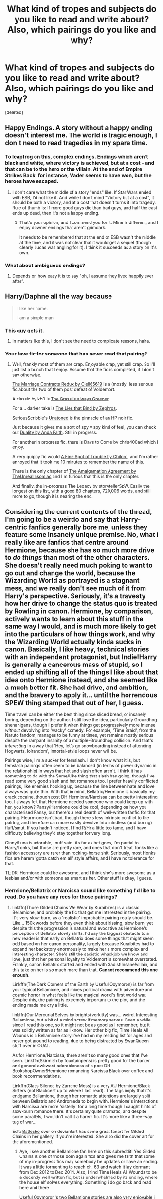#+TITLE: What kind of tropes and subjects do you like to read and write about? Also, which pairings do you like and why?

* What kind of tropes and subjects do you like to read and write about? Also, which pairings do you like and why?
:PROPERTIES:
:Score: 29
:DateUnix: 1463903308.0
:DateShort: 2016-May-22
:FlairText: Discussion
:END:
[deleted]


** Happy Endings. A story without a happy ending doesn't interest me. The world is tragic enough, I don't need to read tragedies in my spare time.
:PROPERTIES:
:Author: Starfox5
:Score: 22
:DateUnix: 1463944442.0
:DateShort: 2016-May-22
:END:

*** To leapfrog on this, complex endings. Endings which aren't black and white, where victory is achieved, but at a cost - and that can be to the hero or the villain. At the end of Empire Strikes Back, for instance, Vader seems to have won, but the heroes have escaped.
:PROPERTIES:
:Score: 5
:DateUnix: 1464060309.0
:DateShort: 2016-May-24
:END:

**** I don't care what the middle of a story "ends" like. If Star Wars ended with ESB, I'd not like it. And while I don't mind "Victory but at a cost", it should be both a victory, and at a cost that doesn't turns it into tragedy. Rule of thumb is: If more good guys die than bad guys, and half the cast ends up dead, then it's not a happy ending.
:PROPERTIES:
:Author: Starfox5
:Score: 5
:DateUnix: 1464069583.0
:DateShort: 2016-May-24
:END:

***** That's your opinion, and I commend you for it. Mine is different, and I enjoy downer endings that aren't grimdark.

It needs to be remembered that at the end of ESB wasn't the middle at the time, and it was not clear that it would get a sequel (though clearly Lucas was angling for it). I think it succeeds as a story on it's own.
:PROPERTIES:
:Score: 3
:DateUnix: 1464081465.0
:DateShort: 2016-May-24
:END:


*** What about ambiguous endings?
:PROPERTIES:
:Author: Obversa
:Score: 1
:DateUnix: 1464057631.0
:DateShort: 2016-May-24
:END:

**** Depends on how easy it is to say "oh, I assume they lived happily ever after".
:PROPERTIES:
:Author: Starfox5
:Score: 6
:DateUnix: 1464069605.0
:DateShort: 2016-May-24
:END:


** Harry/Daphne all the way because

#+begin_quote
  I like her name.

  I am a simple man.
#+end_quote
:PROPERTIES:
:Author: yarglethatblargle
:Score: 50
:DateUnix: 1463904338.0
:DateShort: 2016-May-22
:END:

*** This guy gets it.
:PROPERTIES:
:Author: MrBuffySummers
:Score: 18
:DateUnix: 1463935116.0
:DateShort: 2016-May-22
:END:

**** In matters like this, I don't see the need to complicate reasons, haha.
:PROPERTIES:
:Author: yarglethatblargle
:Score: 4
:DateUnix: 1463939437.0
:DateShort: 2016-May-22
:END:


*** Your fave fic for someone that has never read that pairing?
:PROPERTIES:
:Author: eclectique
:Score: 3
:DateUnix: 1464054893.0
:DateShort: 2016-May-24
:END:

**** Well, frankly most of them are crap. Enjoyable crap, yet still crap. So I'll just list a bunch that I enjoy. Assume that the fic is completed, if I don't say otherwise.

[[https://www.fanfiction.net/s/5835213/1/The-Marriage-Contracts-Redux][The Marriage Contracts Redux by Clell65619]] is a (mostly) less serious fic about the two of them post defeat of Voldemort.

A classic by kb0 is [[https://www.fanfiction.net/s/4334542/1/The-Grass-Is-Always-Greener][The Grass is always Greener]].

For a... darker take is [[https://www.fanfiction.net/s/6245561/1/The-Lies-that-Bind][The Lies that Bind by Zephros]].

SeriousScribble's [[https://www.fanfiction.net/s/8262940/1/Unatoned][Unatoned]] is the pinnacle of an HP noir fic.

Just because it gives me a sort of spy v spy kind of feel, you can check out [[https://www.fanfiction.net/s/7145549/1/Duality][Duality by Anda Faith]]. Still in progress.

For another in progress fic, there is [[https://www.fanfiction.net/s/10728064/1/Days-to-Come][Days to Come by chris400ad]] which I enjoy.

A very quippy fic would [[https://www.fanfiction.net/s/6257522/1/A-Fine-Spot-of-Trouble][A Fine Spot of Trouble by Chilord]], and I'm rather annoyed that it took me 10 minutes to remember the name of this.

There is the only chapter of [[https://www.fanfiction.net/s/11487772/1/The-Amalgamation-Agreement][The Amalgamation Agreement by TheUnrealInsomiac]] and I'm furious that this is the only chapter.

And finally, the in-progress [[https://www.fanfiction.net/s/9774121/1/The-Legacy][The Legacy by storytellerSpW]]. Easily the longest on this list, with a good 80 chapters, 720,006 words, and still more to go, though it is nearing the end.
:PROPERTIES:
:Author: yarglethatblargle
:Score: 6
:DateUnix: 1464056502.0
:DateShort: 2016-May-24
:END:


** Considering the current contents of the thread, I'm going to be a weirdo and say that Harry-centric fanfics generally bore me, unless they feature some insanely unique premise. No, what I really like are fanfics that centre around Hermione, because she has so much more drive to /do things/ than most of the other characters. She doesn't really need much poking to want to go out and change the world, because the Wizarding World as portrayed is a stagnant mess, and we really don't see much of it from Harry's perspective. Seriously, it's a travesty how her drive to change the status quo is treated by Rowling in canon. Hermione, by comparison, actively wants to learn about this stuff in the same way I would, and is much more likely to get into the particulars of how things work, and why the Wizarding World actually kinda sucks in canon. Basically, I like heavy, technical stories with an independent protagonist, but Indie!Harry is generally a cancerous mass of stupid, so I ended up shifting all of the things I like about that idea onto Hermione instead, and she seemed like a much better fit. She had drive, and ambition, and the bravery to apply it... until the horrendous SPEW thing stamped that out of her, I guess.

Time travel can be either the best thing since sliced bread, or insanely boring, depending on the author. I still love the idea, particularly Groundhog shenanigans, though I prefer it when things get progressively more intense /without/ devolving into 'wacky' comedy. For example, 'Time Braid', from the Naruto fandom, manages to be funny at times, yet remains mostly serious despite the rampant insanity of a multiple-Groundhog collision. And that's /interesting/ in a way that 'Hey, let's go snowboarding instead of attending Hogwarts, lolrandom', Innortal-style loops never will be.

Pairings wise, I'm a sucker for femslash. I don't know what it is, but femslash pairings often seem to be balanced (in terms of power dynamic in the relationship) in ways that het and slash often aren't. I think it has something to do with the Seme/Uke thing that slash has going, though I've read some very good slash and het romances too. I prefer heavily conflicted pairings, like enemies hooking up, because the line between hate and love always was quite thin. With that in mind, Bellatrix/Hermione is basically my crack cocaine, though post DH Hermione/Narcissa can be pretty interesting too. I always felt that Hermione needed someone who could keep up with her, you know? Pansy/Hermione could be cool, depending on how you characterised Pansy, but there's a real dearth of well-written fanfic for that pairing. Fleurmione isn't bad, though there's less intrinsic conflict to the pairing, and therefore can more easily devolve into mindless (and boring) fluff/smut. If you hadn't noticed, I find R/Hr a little too tame, and I have difficulty believing they'd stay together for very long.

Ginny/Luna is adorable, 'nuff said. As far as het goes, I'm partial to Harry/Tonks, but those are pretty rare, and ones that don't treat Tonks like a fashion accessory are rarer than rocking-horse shit. Seriously, most Honks fics are harem 'gotta catch em all' style affairs, and I have no tolerance for that.

TL;DR: Hermione could be awesome, and I think she's more awesome as a lesbian and/or with someone as smart as her. Other stuff is okay, I guess.
:PROPERTIES:
:Author: LordSunder
:Score: 28
:DateUnix: 1463926083.0
:DateShort: 2016-May-22
:END:

*** Hermione/Bellatrix or Narcissa sound like something I'd like to read. Do you have any recs for those pairings?
:PROPERTIES:
:Author: throwy09
:Score: 3
:DateUnix: 1463946325.0
:DateShort: 2016-May-23
:END:

**** linkffn(Those Gilded Chains We Wear by Kuraibites) is a classic Bellamione, and probably the fic that got me interested in the pairing. It's very slow-burn, as a 'realistic' improbable pairing really should be. Like... 150k words before they even think about kissing, slow burn, yet despite this the progression is natural and evocative as Hermione's perception of Bellatrix slowly shifts. I'd say the biggest obstacle to a new reader is that early on Bellatrix does some things that might seem odd based on her canon personality, largely because Kuraibites had to expand her backstory enormously to make her a more complex and interesting character. She's still the sadistic whackjob we know and love, just that her personal loyalty to Voldemort is somewhat overstated. Frankly, canon Bellatrix started and ended with Sadist!Insane!villain, and this take on her is /so/ much more than that. *Cannot recommend this one enough.*

Linkffn(The Dark Corners of the Earth by Useful Oxymoron) is far from your typical Bellamione, and mixes political drama with adventure and cosmic horror in what feels like the magical world's first world war. Despite this, the pairing is extremely important to the plot, and the ending made me cry a little.

linkffn(Our Mercurial Selves by brightsilverkitty) was... weird. Interesting Bellamione, but a bit of a mind screw if memory serves. Been a while since I read this one, so it might not be as good as I remember, but it was solidly written as far as I know. Her other big fic, Time Heals All Wounds is a Bellamione story I've had on my reading list for ages and never got around to reading, due to being distracted by SwanQueen stuff over in OUAT.

As for Hermione/Narcissa, there aren't so many good ones that I've seen. Linkffn(Skirmish by fountainpens) is pretty good for the banter and general awkward adorableness of a post DH BookshopOwner!Hermione romancing Narcissa Black over coffee and book recommendations.

Linkffn(Glass Silence by Zarrene Moss) is a very AU Hermione/Black Sisters (not Blackcest up to where I last read). The tags imply that it's endgame Bellamione, though her romantic attentions are largely split between Bellatrix and Andromeda to begin with. Hermione's interactions with Narcissa are more 'sisterly' for a long time though I caught hints of slow-burn romance there. It's certainly quite dramatic, and despite some parallels, I wouldn't call it a harem fic. It's more like a three-way tug of war...

Edit: [[http://batlesbo.deviantart.com][Batlesbo]] over on deviantart has some great fanart for Gilded Chains in her gallery, if you're interested. She also did the cover art for the aforementioned.
:PROPERTIES:
:Author: LordSunder
:Score: 4
:DateUnix: 1463950526.0
:DateShort: 2016-May-23
:END:

***** Aye, i see another Bellamione fan here on this subreddit! Yes Gilded Chains is one of those born again fics and gives me faith that some of my in-progress fics may somebody be updates or have an ending. It was a little tormenting to reach ch. 63 and watch it lay dormant from Dec 2012 to Dec 2014. Also, I find Time Heals All Wounds to be a decently well written fic, but is underwhelmed by its ending, where the house elf solves everything. Something i do go back and read here and there

Useful Oxymoron's two Bellamione stories are also very enjoyable i agree, although i find Bellatrix and Severus fighting it out as the head of two magical alliances in a wizarding world war a little stretching my suspension.

[[/u/throwy09]] Another fic i do recommend for Bellamione is linkffn(Room 5), at least up till chapter 27. It raises the forbidden allure of this two characters on opposing factions. This is one fic where i was well-prepared to accept chapter 27 as a decent end and would have been content with what i got.
:PROPERTIES:
:Author: FinallyGivenIn
:Score: 6
:DateUnix: 1464012434.0
:DateShort: 2016-May-23
:END:

****** [[http://www.fanfiction.net/s/8828084/1/][*/Room 5/*]] by [[https://www.fanfiction.net/u/4434744/dancing-through-the-madness][/dancing through the madness/]]

#+begin_quote
  What do you do when you can't harm the person you hate? Bellamione.
#+end_quote

^{/Site/: [[http://www.fanfiction.net/][fanfiction.net]] *|* /Category/: Harry Potter *|* /Rated/: Fiction M *|* /Chapters/: 33 *|* /Words/: 78,284 *|* /Reviews/: 218 *|* /Favs/: 241 *|* /Follows/: 367 *|* /Updated/: 3/27 *|* /Published/: 12/24/2012 *|* /id/: 8828084 *|* /Language/: English *|* /Genre/: Drama/Romance *|* /Characters/: Hermione G., Bellatrix L. *|* /Download/: [[http://www.p0ody-files.com/ff_to_ebook/ffn-bot/index.php?id=8828084&source=ff&filetype=epub][EPUB]] or [[http://www.p0ody-files.com/ff_to_ebook/ffn-bot/index.php?id=8828084&source=ff&filetype=mobi][MOBI]]}

--------------

*FanfictionBot*^{1.3.7} *|* [[[https://github.com/tusing/reddit-ffn-bot/wiki/Usage][Usage]]] | [[[https://github.com/tusing/reddit-ffn-bot/wiki/Changelog][Changelog]]] | [[[https://github.com/tusing/reddit-ffn-bot/issues/][Issues]]] | [[[https://github.com/tusing/reddit-ffn-bot/][GitHub]]] | [[[https://www.reddit.com/message/compose?to=tusing][Contact]]]

^{/New in this version: PM request support!/}
:PROPERTIES:
:Author: FanfictionBot
:Score: 1
:DateUnix: 1464012449.0
:DateShort: 2016-May-23
:END:


***** [[http://www.fanfiction.net/s/8421972/1/][*/Glass Silence/*]] by [[https://www.fanfiction.net/u/4189664/Zarrene-Moss][/Zarrene Moss/]]

#+begin_quote
  In another world, Hermione Granger never attended Hogwarts. Orphaned at age three, she grew up supporting her low-income adoptive family who hadn't the means to pay for her education. Desperation and a chance encounter lead her into the employ of the three Black sisters. She finds herself caught in their deadly web, helplessly waiting to see who will reach her first. H/B, H/N, H/A.
#+end_quote

^{/Site/: [[http://www.fanfiction.net/][fanfiction.net]] *|* /Category/: Harry Potter *|* /Rated/: Fiction M *|* /Chapters/: 29 *|* /Words/: 192,954 *|* /Reviews/: 752 *|* /Favs/: 594 *|* /Follows/: 932 *|* /Updated/: 5/13 *|* /Published/: 8/12/2012 *|* /id/: 8421972 *|* /Language/: English *|* /Genre/: Drama/Romance *|* /Characters/: <Hermione G., Bellatrix L.> Narcissa M., Andromeda T. *|* /Download/: [[http://www.p0ody-files.com/ff_to_ebook/ffn-bot/index.php?id=8421972&source=ff&filetype=epub][EPUB]] or [[http://www.p0ody-files.com/ff_to_ebook/ffn-bot/index.php?id=8421972&source=ff&filetype=mobi][MOBI]]}

--------------

[[http://www.fanfiction.net/s/11448506/1/][*/The Dark Corners of the Earth/*]] by [[https://www.fanfiction.net/u/1285752/Useful-Oxymoron][/Useful Oxymoron/]]

#+begin_quote
  The war was supposed to end with the fall of Voldemort. Instead, it not only kept going but steadily escalated into a full-scale wizarding world war as two people who were thought to be dead pit their armies against each other. Now Hermione is desperately trying to find a way to save the wizarding world from itself... and from that which lies among the dark corners of the Earth.
#+end_quote

^{/Site/: [[http://www.fanfiction.net/][fanfiction.net]] *|* /Category/: Harry Potter *|* /Rated/: Fiction M *|* /Chapters/: 35 *|* /Words/: 225,950 *|* /Reviews/: 531 *|* /Favs/: 271 *|* /Follows/: 361 *|* /Updated/: 4/9 *|* /Published/: 8/14/2015 *|* /Status/: Complete *|* /id/: 11448506 *|* /Language/: English *|* /Genre/: Romance/Horror *|* /Characters/: <Bellatrix L., Hermione G.> Luna L. *|* /Download/: [[http://www.p0ody-files.com/ff_to_ebook/ffn-bot/index.php?id=11448506&source=ff&filetype=epub][EPUB]] or [[http://www.p0ody-files.com/ff_to_ebook/ffn-bot/index.php?id=11448506&source=ff&filetype=mobi][MOBI]]}

--------------

[[http://www.fanfiction.net/s/11775327/1/][*/Skirmish/*]] by [[https://www.fanfiction.net/u/2914862/fountainpens][/fountainpens/]]

#+begin_quote
  Hermione Granger attempts a life in Muggle London, away from the publicity and chaos of the wizarding world after the war. Yet, her past catches up to her when a new customer enters the small bookstore she manages. [Eventual CissaMione. T for now; probably gonna change to M later.]
#+end_quote

^{/Site/: [[http://www.fanfiction.net/][fanfiction.net]] *|* /Category/: Harry Potter *|* /Rated/: Fiction T *|* /Chapters/: 11 *|* /Words/: 38,679 *|* /Reviews/: 110 *|* /Favs/: 86 *|* /Follows/: 227 *|* /Updated/: 23h *|* /Published/: 2/6 *|* /id/: 11775327 *|* /Language/: English *|* /Genre/: Drama/Romance *|* /Characters/: <Hermione G., Narcissa M.> *|* /Download/: [[http://www.p0ody-files.com/ff_to_ebook/ffn-bot/index.php?id=11775327&source=ff&filetype=epub][EPUB]] or [[http://www.p0ody-files.com/ff_to_ebook/ffn-bot/index.php?id=11775327&source=ff&filetype=mobi][MOBI]]}

--------------

[[http://www.fanfiction.net/s/7755315/1/][*/Those Gilded Chains We Wear/*]] by [[https://www.fanfiction.net/u/2122479/KuraiBites][/KuraiBites/]]

#+begin_quote
  During the battle for Hogwarts, Hermione accepts to do the Unbreakable Vow with Bellatrix to protect the people she loves. But binding herself to the dark witch has more consequences than she could ever have anticipated. Cover art by batlesbo/Chloé C.
#+end_quote

^{/Site/: [[http://www.fanfiction.net/][fanfiction.net]] *|* /Category/: Harry Potter *|* /Rated/: Fiction M *|* /Chapters/: 41 *|* /Words/: 308,991 *|* /Reviews/: 2,298 *|* /Favs/: 1,933 *|* /Follows/: 2,141 *|* /Updated/: 2/25 *|* /Published/: 1/19/2012 *|* /id/: 7755315 *|* /Language/: English *|* /Genre/: Romance/Angst *|* /Characters/: Hermione G., Bellatrix L. *|* /Download/: [[http://www.p0ody-files.com/ff_to_ebook/ffn-bot/index.php?id=7755315&source=ff&filetype=epub][EPUB]] or [[http://www.p0ody-files.com/ff_to_ebook/ffn-bot/index.php?id=7755315&source=ff&filetype=mobi][MOBI]]}

--------------

[[http://www.fanfiction.net/s/10922077/1/][*/Our Mercurial Selves/*]] by [[https://www.fanfiction.net/u/2053743/brightsilverkitty][/brightsilverkitty/]]

#+begin_quote
  In the wake of a tragedy Dumbledore seizes an opportunity to use a mother's plea to his advantage. Unfortunately he did not factor a certain Death Eater into the equation. (Not a part of the "Time Heals All Wounds" series)
#+end_quote

^{/Site/: [[http://www.fanfiction.net/][fanfiction.net]] *|* /Category/: Harry Potter *|* /Rated/: Fiction M *|* /Chapters/: 26 *|* /Words/: 87,031 *|* /Reviews/: 494 *|* /Favs/: 438 *|* /Follows/: 818 *|* /Updated/: 3/13 *|* /Published/: 12/26/2014 *|* /id/: 10922077 *|* /Language/: English *|* /Genre/: Angst *|* /Characters/: <Bellatrix L., Hermione G.> Narcissa M. *|* /Download/: [[http://www.p0ody-files.com/ff_to_ebook/ffn-bot/index.php?id=10922077&source=ff&filetype=epub][EPUB]] or [[http://www.p0ody-files.com/ff_to_ebook/ffn-bot/index.php?id=10922077&source=ff&filetype=mobi][MOBI]]}

--------------

*FanfictionBot*^{1.3.7} *|* [[[https://github.com/tusing/reddit-ffn-bot/wiki/Usage][Usage]]] | [[[https://github.com/tusing/reddit-ffn-bot/wiki/Changelog][Changelog]]] | [[[https://github.com/tusing/reddit-ffn-bot/issues/][Issues]]] | [[[https://github.com/tusing/reddit-ffn-bot/][GitHub]]] | [[[https://www.reddit.com/message/compose?to=tusing][Contact]]]

^{/New in this version: PM request support!/}
:PROPERTIES:
:Author: FanfictionBot
:Score: 1
:DateUnix: 1463950588.0
:DateShort: 2016-May-23
:END:


***** That was fast! I appreciate it and I'll let you know what I think once I read them.

Did you read One step left? What do you think about it? The summary sounds interesting.
:PROPERTIES:
:Author: throwy09
:Score: 1
:DateUnix: 1463956486.0
:DateShort: 2016-May-23
:END:

****** Another good Hermione/Bellatrix, although heavily AU, is "Murder Most Horrid". Hardboiled Auror Bellatrix meets Hermione during a case at Hogwarts.

linkffn(10099028)
:PROPERTIES:
:Author: Starfox5
:Score: 3
:DateUnix: 1463982850.0
:DateShort: 2016-May-23
:END:

******* [[http://www.fanfiction.net/s/10099028/1/][*/Murder Most Horrid/*]] by [[https://www.fanfiction.net/u/1285752/Useful-Oxymoron][/Useful Oxymoron/]]

#+begin_quote
  In a world where Voldemort never existed, Bellatrix Black is a cynical and dour detective working for the Department of Magical Law Enforcement, subdivision Magical Homicides. When she is tasked to solve a murder at Hogwarts, a certain resident genius called Hermione Granger happens to be her prime suspect. AU, Bellamione, liberal amounts of fluff.
#+end_quote

^{/Site/: [[http://www.fanfiction.net/][fanfiction.net]] *|* /Category/: Harry Potter *|* /Rated/: Fiction M *|* /Chapters/: 72 *|* /Words/: 425,417 *|* /Reviews/: 680 *|* /Favs/: 510 *|* /Follows/: 530 *|* /Updated/: 8/8/2015 *|* /Published/: 2/10/2014 *|* /Status/: Complete *|* /id/: 10099028 *|* /Language/: English *|* /Genre/: Crime/Romance *|* /Characters/: <Bellatrix L., Hermione G.> *|* /Download/: [[http://www.p0ody-files.com/ff_to_ebook/ffn-bot/index.php?id=10099028&source=ff&filetype=epub][EPUB]] or [[http://www.p0ody-files.com/ff_to_ebook/ffn-bot/index.php?id=10099028&source=ff&filetype=mobi][MOBI]]}

--------------

*FanfictionBot*^{1.3.7} *|* [[[https://github.com/tusing/reddit-ffn-bot/wiki/Usage][Usage]]] | [[[https://github.com/tusing/reddit-ffn-bot/wiki/Changelog][Changelog]]] | [[[https://github.com/tusing/reddit-ffn-bot/issues/][Issues]]] | [[[https://github.com/tusing/reddit-ffn-bot/][GitHub]]] | [[[https://www.reddit.com/message/compose?to=tusing][Contact]]]

^{/New in this version: PM request support!/}
:PROPERTIES:
:Author: FanfictionBot
:Score: 1
:DateUnix: 1463982905.0
:DateShort: 2016-May-23
:END:


******* Thank you. It sounds so good that I'll actually start with it!
:PROPERTIES:
:Author: throwy09
:Score: 1
:DateUnix: 1463987669.0
:DateShort: 2016-May-23
:END:


****** As I recall, it got excessively grimdark, with Hermione becoming more and more unhinged due to the use of dark magic. As far as I remember, I read maybe the first 100k before I got tired of wondering if it was just going to be an endless downward spiral, because dat tragedy tag tho. In all seriousness, it doesn't really seem like the kind of fic you read for the Hermione/Narcissa... where I got to, it was more about the effects that dark magic can have on a person, and the psychological horror involved.

I love weird, twisted ships, but generally prefer when things work out in the end (for a given value of working out), so I avoid the 'tragedy' tag largely because that's usually FF.net's 'sadfic' tag.
:PROPERTIES:
:Author: LordSunder
:Score: 3
:DateUnix: 1464031140.0
:DateShort: 2016-May-23
:END:

******* Same here. "Tragedy" is what I filter out.
:PROPERTIES:
:Author: Starfox5
:Score: 1
:DateUnix: 1464037514.0
:DateShort: 2016-May-24
:END:


******* I like that you used grimdark here. While I like to see the characters take a beating, I can't see how you justify it it going on for half a million words.
:PROPERTIES:
:Author: throwy09
:Score: 1
:DateUnix: 1464081681.0
:DateShort: 2016-May-24
:END:

******** If there had been more romance writing and a little less focus on the grimdark, I'd probably have loved it, but I remember that I wasn't overly enthused on the way they wrote the pairing in One Step Left. Then again, I haven't read it for about 6-8 months, and I've read a crap-ton of novel-length books/fanfics since then, so I can't say precisely what it was that bothered me about it.
:PROPERTIES:
:Author: LordSunder
:Score: 1
:DateUnix: 1464090577.0
:DateShort: 2016-May-24
:END:

********* I read the first few chapters and I can tell you what bothered me. There's a compulsion placed on them now that they're married; it's making them very attracted to each other and I think it makes them love each other too, since that takes care of all conflicts that might arise. Narcissa does mention the age difference once, but Hermione convinces her age is just a number and that's that. I guess the grimdark is there because the conflict has to come from somewhere.
:PROPERTIES:
:Author: throwy09
:Score: 1
:DateUnix: 1464110353.0
:DateShort: 2016-May-24
:END:

********** Yeah... sounds about right. At least, it doesn't conflict with anything I remembered about it, which was mostly that the romance was incredibly bland when it was present at all.

Considering I'm personally in a relationship with someone twelve years my senior... let me tell you that age gaps are way more than that. Depending on the size of the generation gap, it's possible that you might seem to be speaking different languages at times, yeesh. Age may not be /super/ important in love, but it's far from 'just' a number. Stupid authors. /Rant

Also, soul bonds, ick. That may be what put me off, thinking about it. I couldn't stomach Twin Dragon Heartstrings, one of the longer Bellamione stories I've seen, because apparently Hermione having the sister(?) wand to Bellatrix's acts /suspiciously/ like being soul bonded to a remarkably docile (and still living, don't remember how) Bellatrix. And that just... saps the life out of a romance fic, when you derail a character for the sake of the ship, or make two strangers (or mortal enemies, in this case) act like they're in love. Or both, y'know, /whatever works, author/ 9_9. I really don't get it. It's just fucking lazy, at the best of times.
:PROPERTIES:
:Author: LordSunder
:Score: 1
:DateUnix: 1464121938.0
:DateShort: 2016-May-25
:END:

*********** See, I read a lot of snarry, which has a great age disparity and power imbalance, and never thought about how language itself might be an issue. It's such an interesting point you brought up.

And in the story, I forgot to mention, Voldemort orders Narcissa pregnant. You'd thought that might bring some conflict, but ofc not. Snape has a potion for this.
:PROPERTIES:
:Author: throwy09
:Score: 1
:DateUnix: 1464209005.0
:DateShort: 2016-May-26
:END:


*** Time Braid was the best. It really nailed the power scale, even after it went abstract. /Especially/ when it went abstract, actually.
:PROPERTIES:
:Author: Averant
:Score: 2
:DateUnix: 1463947279.0
:DateShort: 2016-May-23
:END:

**** I know, right? :D Have you read [[https://www.fanfiction.net/s/8525251/1/Effloresco-Secundus][Effloresco Secundus]]? It's basically everything I love about HP and Naruto in one down-to-earth crossover fic, which is something given that canon Naruto has become everything I hate about Shonen anime. Long story short, Sakura is the reincarnation of Hermione's soul after a deliberately vague (and, via hinted memories, utterly chilling) incident in the Potterverse. Sakura/Hermione-centric, with some absolutely beautiful imagery and unusual takes on Potterverse concepts.
:PROPERTIES:
:Author: LordSunder
:Score: 2
:DateUnix: 1463952272.0
:DateShort: 2016-May-23
:END:

***** I enjoyed it for a while but it got a bit grimdark for me when Hermione started coming apart at the seams. Never got farther than that.
:PROPERTIES:
:Author: Averant
:Score: 1
:DateUnix: 1463953841.0
:DateShort: 2016-May-23
:END:

****** I'm amazed that you could stomach Time Braid but not ES, actually, considering that both have some pretty heavy, bordering on grimdark, psychological elements, and I would say Time Braid was actually more intense of the two in that regard. To each their own, I suppose?

Edit: Either way, I /need/ more SakuHina in my life, for no other reason than that I think they'd be super cute together after ditching their canon love interests (as Naruto and Sasuke were always more interested in each other than anything with a vagina). There's a general dearth of femslash in Naruto fanfic, due to the frankly shameful writing of female characters in canon, and it makes me sad. If you know of anything good, link me please :P
:PROPERTIES:
:Author: LordSunder
:Score: 3
:DateUnix: 1463955708.0
:DateShort: 2016-May-23
:END:

******* It was in different ways, I guess. I'm more used to the brainwashing/torture than the creepy little corrupted girl with peering out the crack in the door and whispering "come and play~".

EDIT: Basically it's classic horror film. I can take grimdark, but I hate horror, and possession and subsequent insanity fits that category nicely.
:PROPERTIES:
:Author: Averant
:Score: 1
:DateUnix: 1463955986.0
:DateShort: 2016-May-23
:END:


** I like canon compliant stuff ¯\_(ツ)_/¯
:PROPERTIES:
:Author: FloreatCastellum
:Score: 16
:DateUnix: 1463941309.0
:DateShort: 2016-May-22
:END:

*** In the minority but me too.
:PROPERTIES:
:Author: Zykax
:Score: 6
:DateUnix: 1463968456.0
:DateShort: 2016-May-23
:END:


** I like canon divergences from before the fourth book, particularly pre-Hogwarts ones. I'm especially a sucker for Harry getting adopted by someone else - I've given fics I wasn't otherwise enjoying a lot longer chance than I would have normally just because it included this. There's something about exploring how Harry and the course of his life might have changed under different circumstances that has me hooked on this trope.

I don't have a favorite pairing, just a few that I don't care to read.
:PROPERTIES:
:Author: SincereBumble
:Score: 5
:DateUnix: 1463917498.0
:DateShort: 2016-May-22
:END:

*** Any you would recommend? I quite like the adoption storyline.
:PROPERTIES:
:Author: MagicMistoffelees
:Score: 1
:DateUnix: 1463939970.0
:DateShort: 2016-May-22
:END:

**** The Accidental Animagus is one I've been reading. It's updated biweekly and is over a hundred chapters so far. Harry becomes a cat animagus and escapes the Durley's at like age 5 and winds up on the doorstep of the Grangers and is quickly adopted by them. Hermione's parents are named Daniel and Emma though.

linkffn(The Accidental Animagus)
:PROPERTIES:
:Author: Freshenstein
:Score: 3
:DateUnix: 1463951405.0
:DateShort: 2016-May-23
:END:

***** [[http://www.fanfiction.net/s/9863146/1/][*/The Accidental Animagus/*]] by [[https://www.fanfiction.net/u/5339762/White-Squirrel][/White Squirrel/]]

#+begin_quote
  Harry escapes the Dursleys with a unique bout of accidental magic and eventually winds up at the Grangers' house. Now, he has what he always wanted: a loving family, and he'll need their help to take on the magical world and vanquish the dark lord who has pursued him from birth.
#+end_quote

^{/Site/: [[http://www.fanfiction.net/][fanfiction.net]] *|* /Category/: Harry Potter *|* /Rated/: Fiction T *|* /Chapters/: 107 *|* /Words/: 662,061 *|* /Reviews/: 3,419 *|* /Favs/: 4,202 *|* /Follows/: 5,364 *|* /Updated/: 5/21 *|* /Published/: 11/20/2013 *|* /id/: 9863146 *|* /Language/: English *|* /Characters/: Harry P., Hermione G. *|* /Download/: [[http://www.p0ody-files.com/ff_to_ebook/ffn-bot/index.php?id=9863146&source=ff&filetype=epub][EPUB]] or [[http://www.p0ody-files.com/ff_to_ebook/ffn-bot/index.php?id=9863146&source=ff&filetype=mobi][MOBI]]}

--------------

*FanfictionBot*^{1.3.7} *|* [[[https://github.com/tusing/reddit-ffn-bot/wiki/Usage][Usage]]] | [[[https://github.com/tusing/reddit-ffn-bot/wiki/Changelog][Changelog]]] | [[[https://github.com/tusing/reddit-ffn-bot/issues/][Issues]]] | [[[https://github.com/tusing/reddit-ffn-bot/][GitHub]]] | [[[https://www.reddit.com/message/compose?to=tusing][Contact]]]

^{/New in this version: PM request support!/}
:PROPERTIES:
:Author: FanfictionBot
:Score: 1
:DateUnix: 1463951494.0
:DateShort: 2016-May-23
:END:


**** You might enjoy linkffn(9469064). Fair warning its close to 500,000 words and has two sequels. It does focus heavily on Harry and Sirius's relationship, which should suit you.
:PROPERTIES:
:Author: Faeriniel
:Score: 2
:DateUnix: 1463973690.0
:DateShort: 2016-May-23
:END:

***** [[http://www.fanfiction.net/s/9469064/1/][*/Innocent/*]] by [[https://www.fanfiction.net/u/4684913/MarauderLover7][/MarauderLover7/]]

#+begin_quote
  Mr and Mrs Dursley of Number Four, Privet Drive, were happy to say they were perfectly normal, thank you very much. The same could not be said for their eight year old nephew, but his godfather wanted him anyway.
#+end_quote

^{/Site/: [[http://www.fanfiction.net/][fanfiction.net]] *|* /Category/: Harry Potter *|* /Rated/: Fiction M *|* /Chapters/: 80 *|* /Words/: 494,191 *|* /Reviews/: 1,510 *|* /Favs/: 2,632 *|* /Follows/: 1,578 *|* /Updated/: 2/8/2014 *|* /Published/: 7/7/2013 *|* /Status/: Complete *|* /id/: 9469064 *|* /Language/: English *|* /Genre/: Drama/Family *|* /Characters/: Harry P., Sirius B. *|* /Download/: [[http://www.p0ody-files.com/ff_to_ebook/ffn-bot/index.php?id=9469064&source=ff&filetype=epub][EPUB]] or [[http://www.p0ody-files.com/ff_to_ebook/ffn-bot/index.php?id=9469064&source=ff&filetype=mobi][MOBI]]}

--------------

*FanfictionBot*^{1.3.7} *|* [[[https://github.com/tusing/reddit-ffn-bot/wiki/Usage][Usage]]] | [[[https://github.com/tusing/reddit-ffn-bot/wiki/Changelog][Changelog]]] | [[[https://github.com/tusing/reddit-ffn-bot/issues/][Issues]]] | [[[https://github.com/tusing/reddit-ffn-bot/][GitHub]]] | [[[https://www.reddit.com/message/compose?to=tusing][Contact]]]

^{/New in this version: PM request support!/}
:PROPERTIES:
:Author: FanfictionBot
:Score: 1
:DateUnix: 1463973731.0
:DateShort: 2016-May-23
:END:


** I am fairly new to HP Fan Fiction but so far this has been my interests:

My favorites above all else are Harry-centric fics that dive MUCH deeper into Harry having to change the world. In other words, stories where he doesn't just stop with taking out Voldemort, but wants to change or do more, such as fixing the "stagnant" magical world, or maybe even merging the magical/muggle worlds or other things.

I don't really care if hes good/light, dark/evil, or something in between as long as its well done and he doesnt come off as too childish. I prefer more mature material, with the darker side of things, blood, gore, sex, whatever because I hate it when writers hold their punches and do not create a realistic world for the sake of a "pg" or "t" rating if you will. If your story is solid with that rating then great, but more often then not I feel writers hold back.

I also like some romance in my stories but in this situation I am not the most picky. I like a LOT of pairings, but my favorites are Harry and either Hermione/Daphne/Luna. I am not a fan of Harry/Ginny. I am not particular to the style of romance (no slash though), and am very accepting of harems, multiple pairings, marriage contracts, and the like... as long as its well done and has solid reasoning behind it.

Not a big fan of AU unless its well mixed in, and have yet to find a "crossover" I liked apart from a single story relating to what was beyond the viel (star wars). If I look outside the Harry-centric style, then I do enjoy stories about James/Lily as well, in addition to stories where Hermione is the main character.
:PROPERTIES:
:Author: Noexit007
:Score: 4
:DateUnix: 1463950851.0
:DateShort: 2016-May-23
:END:

*** u/InquisitorCOC:
#+begin_quote
  My favorites above all else are Harry-centric fics that dive MUCH deeper into Harry having to change the world. In other words, stories where he doesn't just stop with taking out Voldemort, but wants to change or do more, such as fixing the "stagnant" magical world, or maybe even merging the magical/muggle worlds or other things.
#+end_quote

Then you should like those fics:

*Hermione Granger and the Marriage Law Revolution*, linkffn(10595005): Hermione and Harry were quite brutal in this story, and the real war began after Voldemort's fall.

*Emperor*, linkffn(5904185): it's extreme AU, Harry and Voldemort were duking each other out over the control of Europe. Both sides had thousands of magicals and millions of muggle soldiers at their disposal. It's one of the very few fics that successfully merged magic and tech.

*The Voyage of the Starship Hedwig*, linkffn(7135971): the muggles surprised and seriously threatened the survival of magicals. Under Harry's leadership, they built a magical spaceship and headed out for stars, but their trouble was just beginning. This fic is another nice merging of magic and technology, and the plot is excellent.

*The Sum of Their Parts*, linkffn(11858167): the Ministry still sucked after Voldemort's fall, so Harry and his friends decided to fight back. Brilliant writing, very emotional, I especially loved the Trio relationship. It's one of my all time favorites.
:PROPERTIES:
:Author: InquisitorCOC
:Score: 5
:DateUnix: 1463955935.0
:DateShort: 2016-May-23
:END:

**** Ive read Emperor. Amazing story but its so AU that I struggle to connect to it as a HP FF in some ways. Ive also read Hermione Granger and the Marriage Law Revolution and enjoyed it.

I have heard of Starship Hedwig but have yet to read it... partially because of a backlog of other things to read, but partially because I was worried how AU it would be. The Sum of Their Parts is on my "to read" list... again not read yet due to the "too many stories, too little time" reasoning.

Thanks for the suggestions though.
:PROPERTIES:
:Author: Noexit007
:Score: 4
:DateUnix: 1463969818.0
:DateShort: 2016-May-23
:END:


**** [[http://www.fanfiction.net/s/5904185/1/][*/Emperor/*]] by [[https://www.fanfiction.net/u/1227033/Marquis-Black][/Marquis Black/]]

#+begin_quote
  Some men live their whole lives at peace and are content. Others are born with an unquenchable fire and change the world forever. Inspired by the rise of Napoleon, Augustus, Nobunaga, and T'sao T'sao. Very AU.
#+end_quote

^{/Site/: [[http://www.fanfiction.net/][fanfiction.net]] *|* /Category/: Harry Potter *|* /Rated/: Fiction M *|* /Chapters/: 44 *|* /Words/: 638,154 *|* /Reviews/: 1,803 *|* /Favs/: 2,862 *|* /Follows/: 2,601 *|* /Updated/: 1/26 *|* /Published/: 4/17/2010 *|* /id/: 5904185 *|* /Language/: English *|* /Genre/: Adventure *|* /Characters/: Harry P. *|* /Download/: [[http://www.p0ody-files.com/ff_to_ebook/ffn-bot/index.php?id=5904185&source=ff&filetype=epub][EPUB]] or [[http://www.p0ody-files.com/ff_to_ebook/ffn-bot/index.php?id=5904185&source=ff&filetype=mobi][MOBI]]}

--------------

[[http://www.fanfiction.net/s/10595005/1/][*/Hermione Granger and the Marriage Law Revolution/*]] by [[https://www.fanfiction.net/u/2548648/Starfox5][/Starfox5/]]

#+begin_quote
  Hermione Granger deals with the marriage law the Wizengamot passed after Voldemort's defeat - in the style of the French Revolution. Old scores are settled but new enemies gather their forces, determined to crush the new British Ministry.
#+end_quote

^{/Site/: [[http://www.fanfiction.net/][fanfiction.net]] *|* /Category/: Harry Potter *|* /Rated/: Fiction M *|* /Chapters/: 31 *|* /Words/: 127,718 *|* /Reviews/: 778 *|* /Favs/: 1,019 *|* /Follows/: 963 *|* /Updated/: 2/28/2015 *|* /Published/: 8/5/2014 *|* /Status/: Complete *|* /id/: 10595005 *|* /Language/: English *|* /Genre/: Drama *|* /Characters/: <Harry P., Hermione G.> *|* /Download/: [[http://www.p0ody-files.com/ff_to_ebook/ffn-bot/index.php?id=10595005&source=ff&filetype=epub][EPUB]] or [[http://www.p0ody-files.com/ff_to_ebook/ffn-bot/index.php?id=10595005&source=ff&filetype=mobi][MOBI]]}

--------------

[[http://www.fanfiction.net/s/11858167/1/][*/The Sum of Their Parts/*]] by [[https://www.fanfiction.net/u/7396284/holdmybeer][/holdmybeer/]]

#+begin_quote
  For Teddy Lupin, Harry Potter would become a Dark Lord. For Teddy Lupin, Harry Potter would take down the Ministry or die trying. He should have known that Hermione and Ron wouldn't let him do it alone.
#+end_quote

^{/Site/: [[http://www.fanfiction.net/][fanfiction.net]] *|* /Category/: Harry Potter *|* /Rated/: Fiction M *|* /Chapters/: 11 *|* /Words/: 143,267 *|* /Reviews/: 367 *|* /Favs/: 871 *|* /Follows/: 694 *|* /Updated/: 4/12 *|* /Published/: 3/24 *|* /Status/: Complete *|* /id/: 11858167 *|* /Language/: English *|* /Characters/: Harry P., Ron W., Hermione G., George W. *|* /Download/: [[http://www.p0ody-files.com/ff_to_ebook/ffn-bot/index.php?id=11858167&source=ff&filetype=epub][EPUB]] or [[http://www.p0ody-files.com/ff_to_ebook/ffn-bot/index.php?id=11858167&source=ff&filetype=mobi][MOBI]]}

--------------

[[http://www.fanfiction.net/s/7135971/1/][*/The Voyage of the Starship Hedwig/*]] by [[https://www.fanfiction.net/u/2409341/Ynyr][/Ynyr/]]

#+begin_quote
  Just before her death Sybill Trelawney makes one last prophecy: to prevent a magical genocide Harry Potter must leave the Earth, and find a new home for his people around a distant star.
#+end_quote

^{/Site/: [[http://www.fanfiction.net/][fanfiction.net]] *|* /Category/: Harry Potter *|* /Rated/: Fiction T *|* /Chapters/: 22 *|* /Words/: 100,184 *|* /Reviews/: 349 *|* /Favs/: 739 *|* /Follows/: 552 *|* /Updated/: 2/5/2012 *|* /Published/: 7/1/2011 *|* /Status/: Complete *|* /id/: 7135971 *|* /Language/: English *|* /Genre/: Sci-Fi *|* /Characters/: Harry P. *|* /Download/: [[http://www.p0ody-files.com/ff_to_ebook/ffn-bot/index.php?id=7135971&source=ff&filetype=epub][EPUB]] or [[http://www.p0ody-files.com/ff_to_ebook/ffn-bot/index.php?id=7135971&source=ff&filetype=mobi][MOBI]]}

--------------

*FanfictionBot*^{1.3.7} *|* [[[https://github.com/tusing/reddit-ffn-bot/wiki/Usage][Usage]]] | [[[https://github.com/tusing/reddit-ffn-bot/wiki/Changelog][Changelog]]] | [[[https://github.com/tusing/reddit-ffn-bot/issues/][Issues]]] | [[[https://github.com/tusing/reddit-ffn-bot/][GitHub]]] | [[[https://www.reddit.com/message/compose?to=tusing][Contact]]]

^{/New in this version: PM request support!/}
:PROPERTIES:
:Author: FanfictionBot
:Score: 1
:DateUnix: 1463955949.0
:DateShort: 2016-May-23
:END:


** I like Good Dursley or Harry raised by someone else and time turner fics. I don't care about pairings but I don't like slash with the main characters (I dont care if other characters are gay as long as I don't have to read any scenes)
:PROPERTIES:
:Author: Mrs_Black_21
:Score: 4
:DateUnix: 1463929373.0
:DateShort: 2016-May-22
:END:

*** Any you can would recommend?
:PROPERTIES:
:Author: MagicMistoffelees
:Score: 1
:DateUnix: 1463939927.0
:DateShort: 2016-May-22
:END:

**** "By Baker Street Station, I Sat Down and Wept" features a good Petunia and Dudley. Also, one "Harry's real father" fic where the revelation of family bonds doesn't result in instant "Walton family". Quite complex, and with intriguing twists.

linkffn(8864658)
:PROPERTIES:
:Author: Starfox5
:Score: 2
:DateUnix: 1464037681.0
:DateShort: 2016-May-24
:END:

***** [[http://www.fanfiction.net/s/8864658/1/][*/By Baker Street Station, I Sat Down and Wept/*]] by [[https://www.fanfiction.net/u/165664/Deco][/Deco/]]

#+begin_quote
  Petunia Dursley has trouble: she's lost her family, she's going crazy, she can do magic (but not always), her suitors are a mixed bag (operative word) & people keep trying to take her children away from her. They should be very afraid. (Not only a) Double Severitus. WARNING: Not what you expected.
#+end_quote

^{/Site/: [[http://www.fanfiction.net/][fanfiction.net]] *|* /Category/: Harry Potter *|* /Rated/: Fiction K+ *|* /Chapters/: 132 *|* /Words/: 508,833 *|* /Reviews/: 3,143 *|* /Favs/: 1,336 *|* /Follows/: 1,625 *|* /Updated/: 5/17 *|* /Published/: 1/1/2013 *|* /id/: 8864658 *|* /Language/: English *|* /Genre/: Humor/Romance *|* /Characters/: Harry P., Severus S., Petunia D., Dudley D. *|* /Download/: [[http://www.p0ody-files.com/ff_to_ebook/ffn-bot/index.php?id=8864658&source=ff&filetype=epub][EPUB]] or [[http://www.p0ody-files.com/ff_to_ebook/ffn-bot/index.php?id=8864658&source=ff&filetype=mobi][MOBI]]}

--------------

*FanfictionBot*^{1.3.7} *|* [[[https://github.com/tusing/reddit-ffn-bot/wiki/Usage][Usage]]] | [[[https://github.com/tusing/reddit-ffn-bot/wiki/Changelog][Changelog]]] | [[[https://github.com/tusing/reddit-ffn-bot/issues/][Issues]]] | [[[https://github.com/tusing/reddit-ffn-bot/][GitHub]]] | [[[https://www.reddit.com/message/compose?to=tusing][Contact]]]

^{/New in this version: PM request support!/}
:PROPERTIES:
:Author: FanfictionBot
:Score: 1
:DateUnix: 1464037691.0
:DateShort: 2016-May-24
:END:


**** [deleted]
:PROPERTIES:
:Score: 1
:DateUnix: 1463951380.0
:DateShort: 2016-May-23
:END:

***** [[http://www.fanfiction.net/s/9863146/1/][*/The Accidental Animagus/*]] by [[https://www.fanfiction.net/u/5339762/White-Squirrel][/White Squirrel/]]

#+begin_quote
  Harry escapes the Dursleys with a unique bout of accidental magic and eventually winds up at the Grangers' house. Now, he has what he always wanted: a loving family, and he'll need their help to take on the magical world and vanquish the dark lord who has pursued him from birth.
#+end_quote

^{/Site/: [[http://www.fanfiction.net/][fanfiction.net]] *|* /Category/: Harry Potter *|* /Rated/: Fiction T *|* /Chapters/: 107 *|* /Words/: 662,061 *|* /Reviews/: 3,419 *|* /Favs/: 4,202 *|* /Follows/: 5,364 *|* /Updated/: 5/21 *|* /Published/: 11/20/2013 *|* /id/: 9863146 *|* /Language/: English *|* /Characters/: Harry P., Hermione G. *|* /Download/: [[http://www.p0ody-files.com/ff_to_ebook/ffn-bot/index.php?id=9863146&source=ff&filetype=epub][EPUB]] or [[http://www.p0ody-files.com/ff_to_ebook/ffn-bot/index.php?id=9863146&source=ff&filetype=mobi][MOBI]]}

--------------

*FanfictionBot*^{1.3.7} *|* [[[https://github.com/tusing/reddit-ffn-bot/wiki/Usage][Usage]]] | [[[https://github.com/tusing/reddit-ffn-bot/wiki/Changelog][Changelog]]] | [[[https://github.com/tusing/reddit-ffn-bot/issues/][Issues]]] | [[[https://github.com/tusing/reddit-ffn-bot/][GitHub]]] | [[[https://www.reddit.com/message/compose?to=tusing][Contact]]]

^{/New in this version: PM request support!/}
:PROPERTIES:
:Author: FanfictionBot
:Score: 1
:DateUnix: 1463951397.0
:DateShort: 2016-May-23
:END:


** I like Harry/Tonks cause Harry's all mopey and I think Tonks would get rid of that. I think Harry deserves to be happy.

I like Harry/Pansy cause Draco get cucked and I think I just like the sexual tension from them hating each other.
:PROPERTIES:
:Author: scoops__
:Score: 5
:DateUnix: 1463933194.0
:DateShort: 2016-May-22
:END:


** I really like reading about fics that play out away from Hogwarts. Or the Ministry. I really like adventure, so having the main characters explore new environments and such is wonderful.
:PROPERTIES:
:Author: BigFatNo
:Score: 5
:DateUnix: 1463948856.0
:DateShort: 2016-May-23
:END:

*** This was interesting to read because I had never considered leaving out Hogwarts. I LOVE fics where Harry changes or alters the world outside of Hogwarts (magical world or otherwise), but I feel like I personally wouldnt want the story to leave Hogwarts behind either.
:PROPERTIES:
:Author: Noexit007
:Score: 3
:DateUnix: 1463951178.0
:DateShort: 2016-May-23
:END:

**** Hey, to each their own!

I think I like those stories, because I've read too much about Hogwarts. It's become stale. So I try and liven things up by reading about different, newer environments and such.
:PROPERTIES:
:Author: BigFatNo
:Score: 2
:DateUnix: 1463951406.0
:DateShort: 2016-May-23
:END:

***** That very well could be me down the road... but I am still new enough to HP FF that its not stale yet, and its tough for me to read any HP FF where Hogwarts is left out. Although I guess I am ok with the author rushing through it a little just to provide background to set up a larger story.

As you said... to each their own.
:PROPERTIES:
:Author: Noexit007
:Score: 3
:DateUnix: 1463951998.0
:DateShort: 2016-May-23
:END:


** i love strong!lightside. anything that has the good guys active rather than reactive. do overs are great. i like h/hr but not vehemently. especially i like femslash romance (nothing explicit). there isn't enough luna in the fandom.

the good guys win..
:PROPERTIES:
:Author: sfjoellen
:Score: 6
:DateUnix: 1463973095.0
:DateShort: 2016-May-23
:END:


** I like fics where the person that the reader follows is evil, strait up evil. But I hate when someone, typically Harry, turns 'evil' and vengeful for some arbitrary reason during his childhood. Especially when they proceed to NOT do evil acts, but pretend to resist doing the good they eventually do. It's like making a character go from Good to Evil and then have then redeemed back to good.
:PROPERTIES:
:Author: KayanRider
:Score: 5
:DateUnix: 1463930531.0
:DateShort: 2016-May-22
:END:


** I love the badass harry types like the Master of Death, Independent, and Lord Potter tropes. I'm also a huge sucker for "go back in time and fix stuff" stories.

I'm not a big fan of Slash because it's not interesting to me. Not saying it's wrong or anything, it just is mostly meh. I don't have any "favorite" parings as long as it's written well.
:PROPERTIES:
:Author: Freshenstein
:Score: 4
:DateUnix: 1463951884.0
:DateShort: 2016-May-23
:END:


** Generally like canon-compliant fics. My first few fics i picked up from Tv Tropes Fic Recommendation page were fics that explored life after Hogwarts. I wanted to see the main characters enjoy their hard-won victory for one. My first fic, linkffn(A Little More Time) was one where Remus/Tonks survive their battle because their son pulls them forward into time and the implications reverberating from that act.

no H/Hr unless its is Fem!Harry Femslash. After reading [[http://www.hp-lexicon.org/essays/essay-hh-suited.html][this article]], a close reading of at least the first 4 books show that Ron, not Hermione is Harry's closer friend and Hermione means well, but in whose company is best served in small doses. So on the flipside, Ron done well or at least Ron as a major character. That's why i liked Backwards with Purpose so much, just for including Ron. That's how i got sucked into reading Harry/Ron/Hermione shipping fic, as it gives Ron attention to
:PROPERTIES:
:Author: FinallyGivenIn
:Score: 6
:DateUnix: 1464013538.0
:DateShort: 2016-May-23
:END:

*** [[http://www.fanfiction.net/s/3688609/1/][*/A Little More Time/*]] by [[https://www.fanfiction.net/u/74910/Jess-Pallas][/Jess Pallas/]]

#+begin_quote
  DH Spoilers Was it possible to save two lives without altering history? Was it possible to given them a future twenty years after they had supposedly died? Teddy Lupin thought so...
#+end_quote

^{/Site/: [[http://www.fanfiction.net/][fanfiction.net]] *|* /Category/: Harry Potter *|* /Rated/: Fiction K+ *|* /Chapters/: 26 *|* /Words/: 123,353 *|* /Reviews/: 1,543 *|* /Favs/: 1,346 *|* /Follows/: 365 *|* /Updated/: 1/20/2008 *|* /Published/: 7/29/2007 *|* /Status/: Complete *|* /id/: 3688609 *|* /Language/: English *|* /Genre/: Drama/Angst *|* /Characters/: Remus L., N. Tonks *|* /Download/: [[http://www.p0ody-files.com/ff_to_ebook/ffn-bot/index.php?id=3688609&source=ff&filetype=epub][EPUB]] or [[http://www.p0ody-files.com/ff_to_ebook/ffn-bot/index.php?id=3688609&source=ff&filetype=mobi][MOBI]]}

--------------

*FanfictionBot*^{1.3.7} *|* [[[https://github.com/tusing/reddit-ffn-bot/wiki/Usage][Usage]]] | [[[https://github.com/tusing/reddit-ffn-bot/wiki/Changelog][Changelog]]] | [[[https://github.com/tusing/reddit-ffn-bot/issues/][Issues]]] | [[[https://github.com/tusing/reddit-ffn-bot/][GitHub]]] | [[[https://www.reddit.com/message/compose?to=tusing][Contact]]]

^{/New in this version: PM request support!/}
:PROPERTIES:
:Author: FanfictionBot
:Score: 1
:DateUnix: 1464013551.0
:DateShort: 2016-May-23
:END:


** I like female Harry and almost every kind of Master of Death Harry under the sun, and I like it even more when you put the two together. I like complicated duels between competent duelers. I absolutely love it when I come across something both novel and unique that is written with even an ounce of talent, examples being linkffn(On A Pale Horse;The Little Veela That Could;A Long Journey Home). I like crossovers, all sorts.

I love it when Mythology worms its way into stories; seriously, first year had a goddamned /Cerberus/. Why isn't more greek mythology extrapolated from that?? Second year could be a vengeful medusa or something. I remember one fic I read used a manticore for the First Task. Make the three tasks seven tasks instead! Make them Labors! Fifth year could use pegasi instead of Threstrals, though threstrals are very neat. So many farging things!

Where was I... I like magical theory. If you can do it in a non text-block manner, I will gladly read it. I like Old Magic, Deep Magic, Grand Magic... Magic! Especially magic on a big scale, the kind of stuff that just feels /awesome/ in the original sense of the word.

I just want more dramatic things. Not drama, /dramatic/. Flashy duels and powerful rituals and /dramatic/ things.

For pairings, I like Harry/Luna, Harry/Narcissa, and Harry/Tsundere!Pansy. I have yet to find a fic with all three at the same time. That would be a weird harem...

EDIT: I never said why I like them. Luna is adorable and the epitome of "be yourself and give no fucks". Narcissa is a straight up MILF and prime fantasy material, not going to pretend it's anything else. As for Pansy... [[http://kuvshinov-ilya.deviantart.com/art/BANG-513038928][This]] is [[http://kuvshinov-ilya.deviantart.com/art/Cemetery-558818138][my]] visual [[http://kuvshinov-ilya.deviantart.com/art/Avanti-562814495][headcanon]] of her and I really, really, /really/ dig girls with pixiecuts. And low ponytails.
:PROPERTIES:
:Author: Averant
:Score: 6
:DateUnix: 1463935156.0
:DateShort: 2016-May-22
:END:

*** [[http://www.fanfiction.net/s/9860311/1/][*/A Long Journey Home/*]] by [[https://www.fanfiction.net/u/236698/Rakeesh][/Rakeesh/]]

#+begin_quote
  In one world, it was Harry Potter who defeated Voldemort. In another, it was Jasmine Potter instead. But her victory wasn't the end - her struggles continued long afterward. And began long, long before. (fem!Harry, powerful!Harry, sporadic updates)
#+end_quote

^{/Site/: [[http://www.fanfiction.net/][fanfiction.net]] *|* /Category/: Harry Potter *|* /Rated/: Fiction T *|* /Chapters/: 13 *|* /Words/: 189,460 *|* /Reviews/: 658 *|* /Favs/: 1,970 *|* /Follows/: 2,163 *|* /Updated/: 4/4 *|* /Published/: 11/19/2013 *|* /id/: 9860311 *|* /Language/: English *|* /Genre/: Drama/Adventure *|* /Characters/: Harry P., Ron W., Hermione G. *|* /Download/: [[http://www.p0ody-files.com/ff_to_ebook/ffn-bot/index.php?id=9860311&source=ff&filetype=epub][EPUB]] or [[http://www.p0ody-files.com/ff_to_ebook/ffn-bot/index.php?id=9860311&source=ff&filetype=mobi][MOBI]]}

--------------

[[http://www.fanfiction.net/s/10685852/1/][*/On a Pale Horse/*]] by [[https://www.fanfiction.net/u/3305720/Hyliian][/Hyliian/]]

#+begin_quote
  AU. When Dumbledore tried to summon a hero from another world to deal with their Dark Lord problem, this probably wasn't what he had in mind. MoD!Harry, Godlike!Harry, Unhinged!Harry. Dumbledore bashing.
#+end_quote

^{/Site/: [[http://www.fanfiction.net/][fanfiction.net]] *|* /Category/: Harry Potter *|* /Rated/: Fiction T *|* /Chapters/: 23 *|* /Words/: 61,415 *|* /Reviews/: 3,109 *|* /Favs/: 7,501 *|* /Follows/: 8,714 *|* /Updated/: 7/5/2015 *|* /Published/: 9/11/2014 *|* /id/: 10685852 *|* /Language/: English *|* /Genre/: Humor/Adventure *|* /Characters/: Harry P. *|* /Download/: [[http://www.p0ody-files.com/ff_to_ebook/ffn-bot/index.php?id=10685852&source=ff&filetype=epub][EPUB]] or [[http://www.p0ody-files.com/ff_to_ebook/ffn-bot/index.php?id=10685852&source=ff&filetype=mobi][MOBI]]}

--------------

[[http://www.fanfiction.net/s/5490079/1/][*/The Little Veela that Could/*]] by [[https://www.fanfiction.net/u/1933697/Darth-Drafter][/Darth Drafter/]]

#+begin_quote
  During the Second Task of the Tri-Wizard Tournament, Headmaster Dumbledore watches his plan for the Greater Good crumble and die. A Veela girl receives the gift of life through the blood and sacrifice of the last Potter. Gabby/Harry w/ a twist.
#+end_quote

^{/Site/: [[http://www.fanfiction.net/][fanfiction.net]] *|* /Category/: Harry Potter *|* /Rated/: Fiction M *|* /Chapters/: 32 *|* /Words/: 350,784 *|* /Reviews/: 1,941 *|* /Favs/: 2,873 *|* /Follows/: 2,390 *|* /Updated/: 6/28/2012 *|* /Published/: 11/4/2009 *|* /Status/: Complete *|* /id/: 5490079 *|* /Language/: English *|* /Genre/: Adventure/Friendship *|* /Characters/: Gabrielle D., Harry P. *|* /Download/: [[http://www.p0ody-files.com/ff_to_ebook/ffn-bot/index.php?id=5490079&source=ff&filetype=epub][EPUB]] or [[http://www.p0ody-files.com/ff_to_ebook/ffn-bot/index.php?id=5490079&source=ff&filetype=mobi][MOBI]]}

--------------

*FanfictionBot*^{1.3.7} *|* [[[https://github.com/tusing/reddit-ffn-bot/wiki/Usage][Usage]]] | [[[https://github.com/tusing/reddit-ffn-bot/wiki/Changelog][Changelog]]] | [[[https://github.com/tusing/reddit-ffn-bot/issues/][Issues]]] | [[[https://github.com/tusing/reddit-ffn-bot/][GitHub]]] | [[[https://www.reddit.com/message/compose?to=tusing][Contact]]]

^{/New in this version: PM request support!/}
:PROPERTIES:
:Author: FanfictionBot
:Score: 1
:DateUnix: 1463935187.0
:DateShort: 2016-May-22
:END:


*** Have you read anything by Tsume Yuki? She writes a lot of fics with MoD!Fem!Harry in them, even some that are crossovers. Few of her stories ever get finished, however, they are still pleasant short stories.
:PROPERTIES:
:Author: Abyranss
:Score: 1
:DateUnix: 1463998399.0
:DateShort: 2016-May-23
:END:

**** I'm following a few of hers, but like you said she rarely finishes them. Only about of fourth of her stories fit my tastes.
:PROPERTIES:
:Author: Averant
:Score: 1
:DateUnix: 1464003563.0
:DateShort: 2016-May-23
:END:


** I like stories where Harry isn't famous. It's annoying that he always has this "Boy-Who-Lived" reputation hanging over him and he can't just make a name for himself or act without it clashing with wide preconceived expectations, constantly hunted by Voldemort and monitored by others. It limits the plot significantly.

Right now I have an interest in absurd narratives that throw realism to the wind. Other than that, introspective characters, realistic characters, characters who are selfish and don't think it's their responsibility to save the world, characters who act instead of passively suffer, creative use of magic, characters who live with a big secret they struggle to hide, easygoing characters, stories with realistic consequences, and stories that try to make sense of the wizarding world rather than bash it.

Romance doesn't really interests me, canonically I like Harry/Luna because they seem to understand and fulfill each other's needs, but most fanfiction portrays it badly. Harry/Pansy is a guilty pleasure for the banter and the hate-sex.
:PROPERTIES:
:Author: Almavet
:Score: 3
:DateUnix: 1463932139.0
:DateShort: 2016-May-22
:END:


** I like epic fantasy story-telling, in the vein of things like A Song of Ice and Fire, so I would quite enjoy reading fics that go beyond Hogwarts and explore new aspects of the magical world. I tend to prefer the non-canon and AU and don't really care about deep romances or the like, and I really don't want to read about social issues like the acceptance of muggleborns or some such (to put it another way, I don't want to read Starfox5's fics).

Fics like Wastelands of Time, By the Divining Light, Elizium for the Sleepless Souls, or other stories by their respective authors are ideal for me.
:PROPERTIES:
:Author: Pashow
:Score: 6
:DateUnix: 1463921549.0
:DateShort: 2016-May-22
:END:

*** Idk if you've read them but you should check out A Second Chance at Life by Miranda Flair and the sequel Changes in a Time of War. Some serious world building going on here. To the point where a lot of cannon becomes irrelevant. The original aspects that are introduced are brilliant and very well written. The only negative is that Changes in a Time of War is not finished. Despite that though, I've read this series multiple times because of how well done it is.

linkffn(A Second Chance at Life by Miranda Flairgold)

linkffn(Changes in a Time of War by Miranda Flairgold)
:PROPERTIES:
:Author: ItsthelifeIchose
:Score: 3
:DateUnix: 1463973856.0
:DateShort: 2016-May-23
:END:

**** [[http://www.fanfiction.net/s/2488754/1/][*/A Second Chance at Life/*]] by [[https://www.fanfiction.net/u/100447/Miranda-Flairgold][/Miranda Flairgold/]]

#+begin_quote
  When Voldemort's assassins find him Harry flees seeking a place to prepare for the battle. Bloodmagic, wandlessmagic, necromancy, fae, a thunderbird, demons, vampires. Harry finds the strength & allies to win a war. Singularly unique fic.
#+end_quote

^{/Site/: [[http://www.fanfiction.net/][fanfiction.net]] *|* /Category/: Harry Potter *|* /Rated/: Fiction M *|* /Chapters/: 35 *|* /Words/: 251,462 *|* /Reviews/: 4,451 *|* /Favs/: 7,074 *|* /Follows/: 2,522 *|* /Updated/: 7/22/2006 *|* /Published/: 7/17/2005 *|* /Status/: Complete *|* /id/: 2488754 *|* /Language/: English *|* /Genre/: Adventure *|* /Download/: [[http://www.p0ody-files.com/ff_to_ebook/ffn-bot/index.php?id=2488754&source=ff&filetype=epub][EPUB]] or [[http://www.p0ody-files.com/ff_to_ebook/ffn-bot/index.php?id=2488754&source=ff&filetype=mobi][MOBI]]}

--------------

[[http://www.fanfiction.net/s/3078469/1/][*/Changes in a Time of War/*]] by [[https://www.fanfiction.net/u/100447/Miranda-Flairgold][/Miranda Flairgold/]]

#+begin_quote
  Sequel A Second Chance at Life. Harry is training in bloodmagic/necromancy, he is becoming a basilisk with a thunderbird's soul, there's a plague in europe, demons are about to invade Earth, and Voldemort needs to die. Fae, vampires, new magics and school
#+end_quote

^{/Site/: [[http://www.fanfiction.net/][fanfiction.net]] *|* /Category/: Harry Potter *|* /Rated/: Fiction M *|* /Chapters/: 30 *|* /Words/: 343,956 *|* /Reviews/: 5,411 *|* /Favs/: 4,806 *|* /Follows/: 2,650 *|* /Updated/: 5/22/2009 *|* /Published/: 7/31/2006 *|* /Status/: Complete *|* /id/: 3078469 *|* /Language/: English *|* /Genre/: Adventure *|* /Download/: [[http://www.p0ody-files.com/ff_to_ebook/ffn-bot/index.php?id=3078469&source=ff&filetype=epub][EPUB]] or [[http://www.p0ody-files.com/ff_to_ebook/ffn-bot/index.php?id=3078469&source=ff&filetype=mobi][MOBI]]}

--------------

*FanfictionBot*^{1.3.7} *|* [[[https://github.com/tusing/reddit-ffn-bot/wiki/Usage][Usage]]] | [[[https://github.com/tusing/reddit-ffn-bot/wiki/Changelog][Changelog]]] | [[[https://github.com/tusing/reddit-ffn-bot/issues/][Issues]]] | [[[https://github.com/tusing/reddit-ffn-bot/][GitHub]]] | [[[https://www.reddit.com/message/compose?to=tusing][Contact]]]

^{/New in this version: PM request support!/}
:PROPERTIES:
:Author: FanfictionBot
:Score: 1
:DateUnix: 1463973946.0
:DateShort: 2016-May-23
:END:


** I love over-the-top powerful Harry. Like in Fate's Gamble by Lupin Horror. Also love gender-changing!Harry(or metamorphmagus!Harry). And my preferred pairings are Harry/Daphne, Harry/Luna, Harry/Susan, etc.
:PROPERTIES:
:Author: ChaoQueen
:Score: 6
:DateUnix: 1463909151.0
:DateShort: 2016-May-22
:END:

*** [deleted]
:PROPERTIES:
:Score: 7
:DateUnix: 1463913641.0
:DateShort: 2016-May-22
:END:

**** For a start: linkao3(Harry Potter: Neko's Mate by FurySerenity)
:PROPERTIES:
:Author: ChaoQueen
:Score: 1
:DateUnix: 1463925207.0
:DateShort: 2016-May-22
:END:

***** I kinda want to read this, because genderfluid metamorphs are awesome, but the tags and gratuitous Japanese in the title scare me the hell away. It's almost like I've seen HHr fics like this before, but I /can't think where/ 9_9. How blatant is the bashing (I basically can't stand it), and is the multishipping treated with any kind of respect, or is it basically Harry fucking his/her way across the school? Because as it stands, it looks like your bog standard H/multi, sextoy!Harem, EEEvil!Dumbledore, bashfest only with added weeaboo and gender bending.

Spoil me on it a little? Please?
:PROPERTIES:
:Author: LordSunder
:Score: 4
:DateUnix: 1463926854.0
:DateShort: 2016-May-22
:END:

****** I've been looking for a long, long time for a non-trope filled *good* genderfluid or trans or metamorph-girl harry... Good luck.

This story has dumbles!bashing, betrothal contracts, and cat!girl Hermione going into heat. The Japanese influence is pretty much in the name Neko for cat!girls. Very little else.

If you find an objectively good story, let me know. But this post IS about trope filled subjects/fics.
:PROPERTIES:
:Author: ChaoQueen
:Score: 5
:DateUnix: 1463927245.0
:DateShort: 2016-May-22
:END:

******* Okay, yeah, sounds like I'll be giving it a miss... I don't mind evil/not-God Dumbledore, so long as he's actually intelligently written, but I've basically had my fill of these tropes via the HHr crowd's endless retelling of the same bloody story. I blame Robst. But yeah, the OP basically did ask for cliché mountain, so my bad.

I'll keep an eye out for a good gender-bender for you, as you say.
:PROPERTIES:
:Author: LordSunder
:Score: 3
:DateUnix: 1463927706.0
:DateShort: 2016-May-22
:END:


***** [[http://archiveofourown.org/works/6318238][*/Harry Potter: Neko's Mate/*]] by [[http://archiveofourown.org/users/FurySerenity/pseuds/FurySerenity][/FurySerenity/]]

#+begin_quote
  Hermione's Polyjuice mishap in Second Year causes her to become a Neko! While visiting Hermione in the Hospital Wing, Harry discovers he's a Metamorphmagus. But that is not the only new discoveries for Harry and Hermione. What happens when they discover people they thought were friends and mentors have betrayed them? What will that mean for the future? And what does it mean to be a Neko's Mate? (Loosely Inspired by Hermione's Furry Little Problem by Gandalfs_Beard)
#+end_quote

^{/Site/: [[http://www.archiveofourown.org/][Archive of Our Own]] *|* /Fandom/: Harry Potter - J. K. Rowling *|* /Published/: 2016-03-21 *|* /Updated/: 2016-05-02 *|* /Words/: 131808 *|* /Chapters/: 26/? *|* /Comments/: 223 *|* /Kudos/: 467 *|* /Bookmarks/: 97 *|* /Hits/: 23516 *|* /ID/: 6318238 *|* /Download/: [[http://archiveofourown.org/downloads/Fu/FurySerenity/6318238/Harry%20Potter%20Nekos%20Mate.epub?updated_at=1463268849][EPUB]] or [[http://archiveofourown.org/downloads/Fu/FurySerenity/6318238/Harry%20Potter%20Nekos%20Mate.mobi?updated_at=1463268849][MOBI]]}

--------------

*FanfictionBot*^{1.3.7} *|* [[[https://github.com/tusing/reddit-ffn-bot/wiki/Usage][Usage]]] | [[[https://github.com/tusing/reddit-ffn-bot/wiki/Changelog][Changelog]]] | [[[https://github.com/tusing/reddit-ffn-bot/issues/][Issues]]] | [[[https://github.com/tusing/reddit-ffn-bot/][GitHub]]] | [[[https://www.reddit.com/message/compose?to=tusing][Contact]]]

^{/New in this version: PM request support!/}
:PROPERTIES:
:Author: FanfictionBot
:Score: 2
:DateUnix: 1463925247.0
:DateShort: 2016-May-22
:END:


** Marriage contracts. Harry/daphne or Harry/Fleur if done correctly. I am a major major major sucker for gray! or Dark! Harry. Im actually not a major fan of Marauder era fics because I felt that those stories were fine. I have also never really felt a connection with James, Sirius, Peter, Remus, Lily and Severus. BUT, if someone wants to recommend me one, then I will read it.
:PROPERTIES:
:Author: Zerokun11
:Score: 2
:DateUnix: 1463968798.0
:DateShort: 2016-May-23
:END:


** I like powerful Harry. Hell, I even like godlike harry where he is ripping worlds asunder and caving mountains but ONLY if it's well done. His opponents must still be able to challenge him. There's gotta be a struggle. Not Gary Stu who is all of the sudden powerful and sweeps away all war and conflict with ease. Not surprisingly, I also prefer a more confident Harry. I really hate reading chapters and chapters of angst. Even if it's well done (and many are) I just don't like it.
:PROPERTIES:
:Author: ItsthelifeIchose
:Score: 2
:DateUnix: 1463974752.0
:DateShort: 2016-May-23
:END:


** Harry/fem!Harry. Especially if fem!Harry does NOT have red hair. Fem!Harry is alright by itself, too.
:PROPERTIES:
:Author: NouvelleVoix
:Score: 2
:DateUnix: 1463994976.0
:DateShort: 2016-May-23
:END:


** Pairings-wise, I really like anything with Luna, but especially pairings like Luna/Hermione and Luna/Ginny. I also like Snape/Hermione as long as it's set after Hogwarts and/or Hermione is of age.

I love "Harry gets rescued from the Dursleys" stories, especially when they're set before Hogwarts. I like kid stories in general, if they're written well, like what's happening before Hogwarts, magical primary school, magic lessons for kids, that kind of thing.

And I like happy endings. I like it when everything turns out all right in the end.
:PROPERTIES:
:Author: feyedged
:Score: 2
:DateUnix: 1464054305.0
:DateShort: 2016-May-24
:END:


** I love time-turner fics, as many have stated. But my personal favourite are "adult children" fics, were either the main character is an 11yr old super genius, or an older character dies or goes back in time and ends up with their adult memories in their younger bodies. This can take pretty much any for from Snape getting a re-do to save Lily, or Harry dying and ending up as a severely war-torn child with dark tendencies and PTSD. If there's a scene with a minor walking into Borgin & Burkes like they own the place, I want to read it lol. I also like Slytherin!anything (my house is NOT evil!), Lord Potter, Snape Mentors Harry... Honestly, if it's long enough to keep me interested (I average 40k words a day, more on my days off work), well written, and not a Snape Bash (he's my favourite character) then I'll probably give it a try.

My favourite pairing are SS/LE, SS/HG, HG/DM, HG/SB, and HP/DM. But again, I'll try anything. I swore I would never buy the whole HP/DM slash, them found a few extremely well written fics that made it completely believable. I also swore that Voldemort was evil and that was that, and I've found several HG/TR time turner fics that actually made me cry, and even one (that I've since lost and would like to re-read) where Voldemort is actually the good guy and Dumbledore is the manipulative Dark Lord.

TL;DR I'll read almost anything that's over 20k words and well written.
:PROPERTIES:
:Author: jfinner1
:Score: 1
:DateUnix: 1463971865.0
:DateShort: 2016-May-23
:END:


** I like Snape/hermione pairings and hermione/Sirius or lupin or both pairings. Mostly though I read snape/hermione. I stay away from underage hermione stuff. So it's mostly of age in her last year, after she graduates or time travel fics to the marauder era.
:PROPERTIES:
:Score: 1
:DateUnix: 1463986582.0
:DateShort: 2016-May-23
:END:


** I'm a big fan of post-Hogwarts stories about adults dealing with adult challenges. I tend to prefer stories whose main conflicts deal with complex power struggles among groups of people as opposed to "rise of a dark lord/existential threat" type tales. Or "yet another Hogwarts rehash" exploration.

I'm ambivalent about pairings. If there are any, all I ask is that the author make them believable and authentic.
:PROPERTIES:
:Author: __Pers
:Score: 1
:DateUnix: 1464025521.0
:DateShort: 2016-May-23
:END:


** I'm a whore for time-travel fics, tbh. I devour fics featuring it in every fandom I'm in. I also really love grey!Harry, dark!Harry, Slytherin!Harry, MoD!Harry, genderswap!Harry, and BAMF!Harry (in general) fics. Severitus (both mentor!SS and bio-dad!SS) is another weakness of mine, though I haven't come across many that are both long /and/ well-written.

I also adore Harry-centric crossovers. Oh, and Harry-goes-back-in-time-and-raises-himself fics are always fun, though there aren't many well-written ones. "Eighth year" fics are pretty great, too. Creature fics are also great, though I haven't come across many that are long, well-written, and plotty as opposed to just shippy.

As for pairings...I ship Harry with most people, tbh (I refuse to read HP/Ginny, HP/Cho, and HP/Tonks, though).

For het I'm particularly fond of seeing Harry paired with Luna, Hermione, Bellatrix, Pansy, Millicent, Daphne, and Fleur. I read a fascinating Harry/Rose fic once, too.

For slash, I'm extremely partial Harry/Draco, Harry/Snape, Harry/Voldemort, Harry/Cedric, etc.
:PROPERTIES:
:Author: reinakun
:Score: -1
:DateUnix: 1463957447.0
:DateShort: 2016-May-23
:END:

*** have you tried linkffn(effects and side effects) ? as always, ymmv. it's a harem fic which i'm not wild about, and pretty long winded in parts but, overall, i like it.
:PROPERTIES:
:Author: sfjoellen
:Score: 2
:DateUnix: 1463986695.0
:DateShort: 2016-May-23
:END:

**** [[http://www.fanfiction.net/s/4606270/1/][*/Effects and Side Effects/*]] by [[https://www.fanfiction.net/u/1717125/Pheonix-Dawn][/Pheonix Dawn/]]

#+begin_quote
  Voldemort didn't like what happened at the Department of Mysteries and viewed the connection as a liability he could no longer afford. The steps he took changed Harry's life forever, and set him on the path to victory. Fem Harry. Harry.Multi.
#+end_quote

^{/Site/: [[http://www.fanfiction.net/][fanfiction.net]] *|* /Category/: Harry Potter *|* /Rated/: Fiction M *|* /Chapters/: 37 *|* /Words/: 453,769 *|* /Reviews/: 1,897 *|* /Favs/: 3,539 *|* /Follows/: 3,968 *|* /Updated/: 12/30/2015 *|* /Published/: 10/19/2008 *|* /id/: 4606270 *|* /Language/: English *|* /Genre/: Adventure/Romance *|* /Characters/: Harry P. *|* /Download/: [[http://www.p0ody-files.com/ff_to_ebook/ffn-bot/index.php?id=4606270&source=ff&filetype=epub][EPUB]] or [[http://www.p0ody-files.com/ff_to_ebook/ffn-bot/index.php?id=4606270&source=ff&filetype=mobi][MOBI]]}

--------------

*FanfictionBot*^{1.3.7} *|* [[[https://github.com/tusing/reddit-ffn-bot/wiki/Usage][Usage]]] | [[[https://github.com/tusing/reddit-ffn-bot/wiki/Changelog][Changelog]]] | [[[https://github.com/tusing/reddit-ffn-bot/issues/][Issues]]] | [[[https://github.com/tusing/reddit-ffn-bot/][GitHub]]] | [[[https://www.reddit.com/message/compose?to=tusing][Contact]]]

^{/New in this version: PM request support!/}
:PROPERTIES:
:Author: FanfictionBot
:Score: 1
:DateUnix: 1463986743.0
:DateShort: 2016-May-23
:END:

